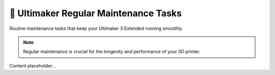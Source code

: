 =============================
📜 Ultimaker Regular Maintenance Tasks
=============================

Routine maintenance tasks that keep your Ultimaker 3 Extended running smoothly.

.. note::

   Regular maintenance is crucial for the longevity and performance of your 3D printer.

Content placeholder...

